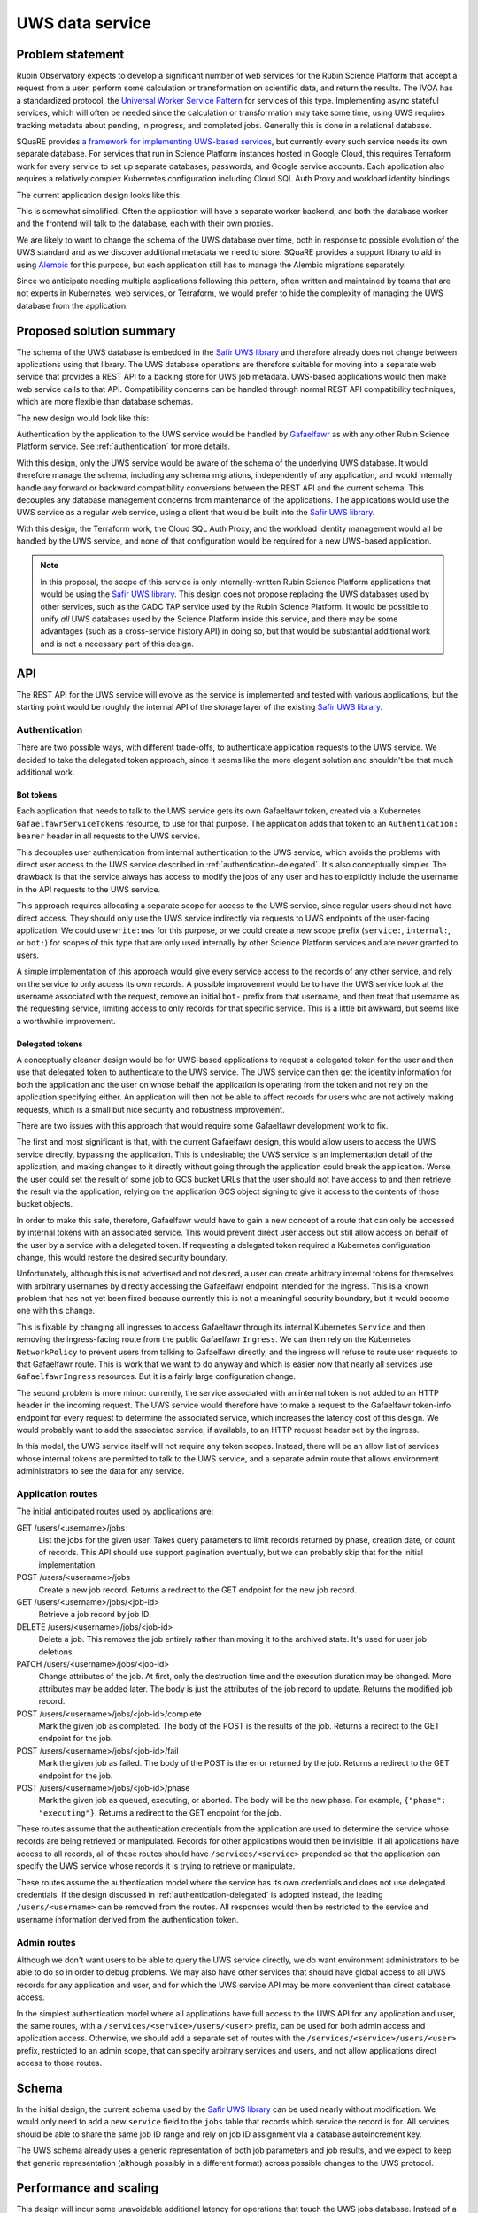 ################
UWS data service
################

.. abstract::

   Proposes replacing separately-managed UWS databases in each application that uses the UWS protocol with a shared backend service that handles all database operations, using a single database for all applications, and provides a REST API to the applications.

Problem statement
=================

Rubin Observatory expects to develop a significant number of web services for the Rubin Science Platform that accept a request from a user, perform some calculation or transformation on scientific data, and return the results.
The IVOA has a standardized protocol, the `Universal Worker Service Pattern <https://www.ivoa.net/documents/UWS/>`__ for services of this type.
Implementing async stateful services, which will often be needed since the calculation or transformation may take some time, using UWS requires tracking metadata about pending, in progress, and completed jobs.
Generally this is done in a relational database.

SQuaRE provides `a framework for implementing UWS-based services <https://safir.lsst.io/user-guide/uws/index.html>`__, but currently every such service needs its own separate database.
For services that run in Science Platform instances hosted in Google Cloud, this requires Terraform work for every service to set up separate databases, passwords, and Google service accounts.
Each application also requires a relatively complex Kubernetes configuration including Cloud SQL Auth Proxy and workload identity bindings.

The current application design looks like this:

.. mermaid::

   graph LR
       subgraph Application pod
           app[Application] <--> proxy[SQL Proxy]
       end

       proxy <--> database[Database]

This is somewhat simplified.
Often the application will have a separate worker backend, and both the database worker and the frontend will talk to the database, each with their own proxies.

We are likely to want to change the schema of the UWS database over time, both in response to possible evolution of the UWS standard and as we discover additional metadata we need to store.
SQuaRE provides a support library to aid in using Alembic_ for this purpose, but each application still has to manage the Alembic migrations separately.

.. _Alembic: https://alembic.sqlalchemy.org/en/latest/

Since we anticipate needing multiple applications following this pattern, often written and maintained by teams that are not experts in Kubernetes, web services, or Terraform, we would prefer to hide the complexity of managing the UWS database from the application.

Proposed solution summary
=========================

The schema of the UWS database is embedded in the `Safir UWS library`_ and therefore already does not change between applications using that library.
The UWS database operations are therefore suitable for moving into a separate web service that provides a REST API to a backing store for UWS job metadata.
UWS-based applications would then make web service calls to that API.
Compatibility concerns can be handled through normal REST API compatibility techniques, which are more flexible than database schemas.

.. _Safir UWS library: https://safir.lsst.io/user-guide/uws/index.html

The new design would look like this:

.. mermaid::

   graph LR
       ingress[Ingress]
       uws[UWS service]

       app[Application] <--> ingress

       subgraph Ingress
           direction TB
           ingress <--> gafaelfawr[Gafaelfawr]
       end

       subgraph UWS pod
           uws <--> proxy[SQL Proxy]
       end

       ingress <--> uws
       proxy <--> database[Database]

Authentication by the application to the UWS service would be handled by Gafaelfawr_ as with any other Rubin Science Platform service.
See :ref:`authentication` for more details.

.. _Gafaelfawr: https://gafaelfawr.lsst.io/

With this design, only the UWS service would be aware of the schema of the underlying UWS database.
It would therefore manage the schema, including any schema migrations, independently of any application, and would internally handle any forward or backward compatibility conversions between the REST API and the current schema.
This decouples any database management concerns from maintenance of the applications.
The applications would use the UWS service as a regular web service, using a client that would be built into the `Safir UWS library`_.

With this design, the Terraform work, the Cloud SQL Auth Proxy, and the workload identity management would all be handled by the UWS service, and none of that configuration would be required for a new UWS-based application.

.. note::

   In this proposal, the scope of this service is only internally-written Rubin Science Platform applications that would be using the `Safir UWS library`_.
   This design does not propose replacing the UWS databases used by other services, such as the CADC TAP service used by the Rubin Science Platform.
   It would be possible to unify *all* UWS databases used by the Science Platform inside this service, and there may be some advantages (such as a cross-service history API) in doing so, but that would be substantial additional work and is not a necessary part of this design.

API
===

The REST API for the UWS service will evolve as the service is implemented and tested with various applications, but the starting point would be roughly the internal API of the storage layer of the existing `Safir UWS library`_.

.. _authentication:

Authentication
--------------

There are two possible ways, with different trade-offs, to authenticate application requests to the UWS service.
We decided to take the delegated token approach, since it seems like the more elegant solution and shouldn't be that much additional work.

Bot tokens
""""""""""

Each application that needs to talk to the UWS service gets its own Gafaelfawr token, created via a Kubernetes ``GafaelfawrServiceTokens`` resource, to use for that purpose.
The application adds that token to an ``Authentication: bearer`` header in all requests to the UWS service.

This decouples user authentication from internal authentication to the UWS service, which avoids the problems with direct user access to the UWS service described in :ref:`authentication-delegated`.
It's also conceptually simpler.
The drawback is that the service always has access to modify the jobs of any user and has to explicitly include the username in the API requests to the UWS service.

This approach requires allocating a separate scope for access to the UWS service, since regular users should not have direct access.
They should only use the UWS service indirectly via requests to UWS endpoints of the user-facing application.
We could use ``write:uws`` for this purpose, or we could create a new scope prefix (``service:``, ``internal:``, or ``bot:``) for scopes of this type that are only used internally by other Science Platform services and are never granted to users.

A simple implementation of this approach would give every service access to the records of any other service, and rely on the service to only access its own records.
A possible improvement would be to have the UWS service look at the username associated with the request, remove an initial ``bot-`` prefix from that username, and then treat that username as the requesting service, limiting access to only records for that specific service.
This is a little bit awkward, but seems like a worthwhile improvement.

.. _authentication-delegated:

Delegated tokens
""""""""""""""""

A conceptually cleaner design would be for UWS-based applications to request a delegated token for the user and then use that delegated token to authenticate to the UWS service.
The UWS service can then get the identity information for both the application and the user on whose behalf the application is operating from the token and not rely on the application specifying either.
An application will then not be able to affect records for users who are not actively making requests, which is a small but nice security and robustness improvement.

There are two issues with this approach that would require some Gafaelfawr development work to fix.

The first and most significant is that, with the current Gafaelfawr design, this would allow users to access the UWS service directly, bypassing the application.
This is undesirable; the UWS service is an implementation detail of the application, and making changes to it directly without going through the application could break the application.
Worse, the user could set the result of some job to GCS bucket URLs that the user should not have access to and then retrieve the result via the application, relying on the application GCS object signing to give it access to the contents of those bucket objects.

In order to make this safe, therefore, Gafaelfawr would have to gain a new concept of a route that can only be accessed by internal tokens with an associated service.
This would prevent direct user access but still allow access on behalf of the user by a service with a delegated token.
If requesting a delegated token required a Kubernetes configuration change, this would restore the desired security boundary.

Unfortunately, although this is not advertised and not desired, a user can create arbitrary internal tokens for themselves with arbitrary usernames by directly accessing the Gafaelfawr endpoint intended for the ingress.
This is a known problem that has not yet been fixed because currently this is not a meaningful security boundary, but it would become one with this change.

This is fixable by changing all ingresses to access Gafaelfawr through its internal Kubernetes ``Service`` and then removing the ingress-facing route from the public Gafaelfawr ``Ingress``.
We can then rely on the Kubernetes ``NetworkPolicy`` to prevent users from talking to Gafaelfawr directly, and the ingress will refuse to route user requests to that Gafaelfawr route.
This is work that we want to do anyway and which is easier now that nearly all services use ``GafaelfawrIngress`` resources.
But it is a fairly large configuration change.

The second problem is more minor: currently, the service associated with an internal token is not added to an HTTP header in the incoming request.
The UWS service would therefore have to make a request to the Gafaelfawr token-info endpoint for every request to determine the associated service, which increases the latency cost of this design.
We would probably want to add the associated service, if available, to an HTTP request header set by the ingress.

In this model, the UWS service itself will not require any token scopes.
Instead, there will be an allow list of services whose internal tokens are permitted to talk to the UWS service, and a separate admin route that allows environment administrators to see the data for any service.

Application routes
------------------

The initial anticipated routes used by applications are:

GET /users/<username>/jobs
    List the jobs for the given user.
    Takes query parameters to limit records returned by phase, creation date, or count of records.
    This API should use support pagination eventually, but we can probably skip that for the initial implementation.

POST /users/<username>/jobs
    Create a new job record.
    Returns a redirect to the GET endpoint for the new job record.

GET /users/<username>/jobs/<job-id>
    Retrieve a job record by job ID.

DELETE /users/<username>/jobs/<job-id>
    Delete a job.
    This removes the job entirely rather than moving it to the archived state.
    It's used for user job deletions.

PATCH /users/<username>/jobs/<job-id>
    Change attributes of the job.
    At first, only the destruction time and the execution duration may be changed.
    More attributes may be added later.
    The body is just the attributes of the job record to update.
    Returns the modified job record.

POST /users/<username>/jobs/<job-id>/complete
    Mark the given job as completed.
    The body of the POST is the results of the job.
    Returns a redirect to the GET endpoint for the job.

POST /users/<username>/jobs/<job-id>/fail
    Mark the given job as failed.
    The body of the POST is the error returned by the job.
    Returns a redirect to the GET endpoint for the job.

POST /users/<username>/jobs/<job-id>/phase
    Mark the given job as queued, executing, or aborted.
    The body will be the new phase.
    For example, ``{"phase": "executing"}``.
    Returns a redirect to the GET endpoint for the job.

These routes assume that the authentication credentials from the application are used to determine the service whose records are being retrieved or manipulated.
Records for other applications would then be invisible.
If all applications have access to all records, all of these routes should have ``/services/<service>`` prepended so that the application can specify the UWS service whose records it is trying to retrieve or manipulate.

These routes assume the authentication model where the service has its own credentials and does not use delegated credentials.
If the design discussed in :ref:`authentication-delegated` is adopted instead, the leading ``/users/<username>`` can be removed from the routes.
All responses would then be restricted to the service and username information derived from the authentication token.

Admin routes
------------

Although we don't want users to be able to query the UWS service directly, we do want environment administrators to be able to do so in order to debug problems.
We may also have other services that should have global access to all UWS records for any application and user, and for which the UWS service API may be more convenient than direct database access.

In the simplest authentication model where all applications have full access to the UWS API for any application and user, the same routes, with a ``/services/<service>/users/<user>`` prefix, can be used for both admin access and application access.
Otherwise, we should add a separate set of routes with the ``/services/<service>/users/<user>`` prefix, restricted to an admin scope, that can specify arbitrary services and users, and not allow applications direct access to those routes.

Schema
======

In the initial design, the current schema used by the `Safir UWS library`_ can be used nearly without modification.
We would only need to add a new ``service`` field to the ``jobs`` table that records which service the record is for.
All services should be able to share the same job ID range and rely on job ID assignment via a database autoincrement key.

The UWS schema already uses a generic representation of both job parameters and job results, and we expect to keep that generic representation (although possibly in a different format) across possible changes to the UWS protocol.

Performance and scaling
=======================

This design will incur some unavoidable additional latency for operations that touch the UWS jobs database.
Instead of a database call through a proxy, each request will require three HTTP requests (application to ingress, ingress to Gafaelfawr, ingress to UWS service) plus the same database call through a proxy.
However, the additional latency should be small and the cost of the database call should still dominate, particularly for write operations.

The UWS service in this design is stateless, relying entirely on the underlying database for state management, and therefore can easily be horizontally scaled as needed, although it's also very light-weight and likely won't require much scaling.

There is one scaling advantage in this design, namely that only the UWS service will need to maintain an open connection pool to the database, and therefore the open connection demands and corresponding memory demands on the underlying database will reduce.
In the current design, every application has its own open connection pool, requiring the database to handle more open but usually idle connections.
